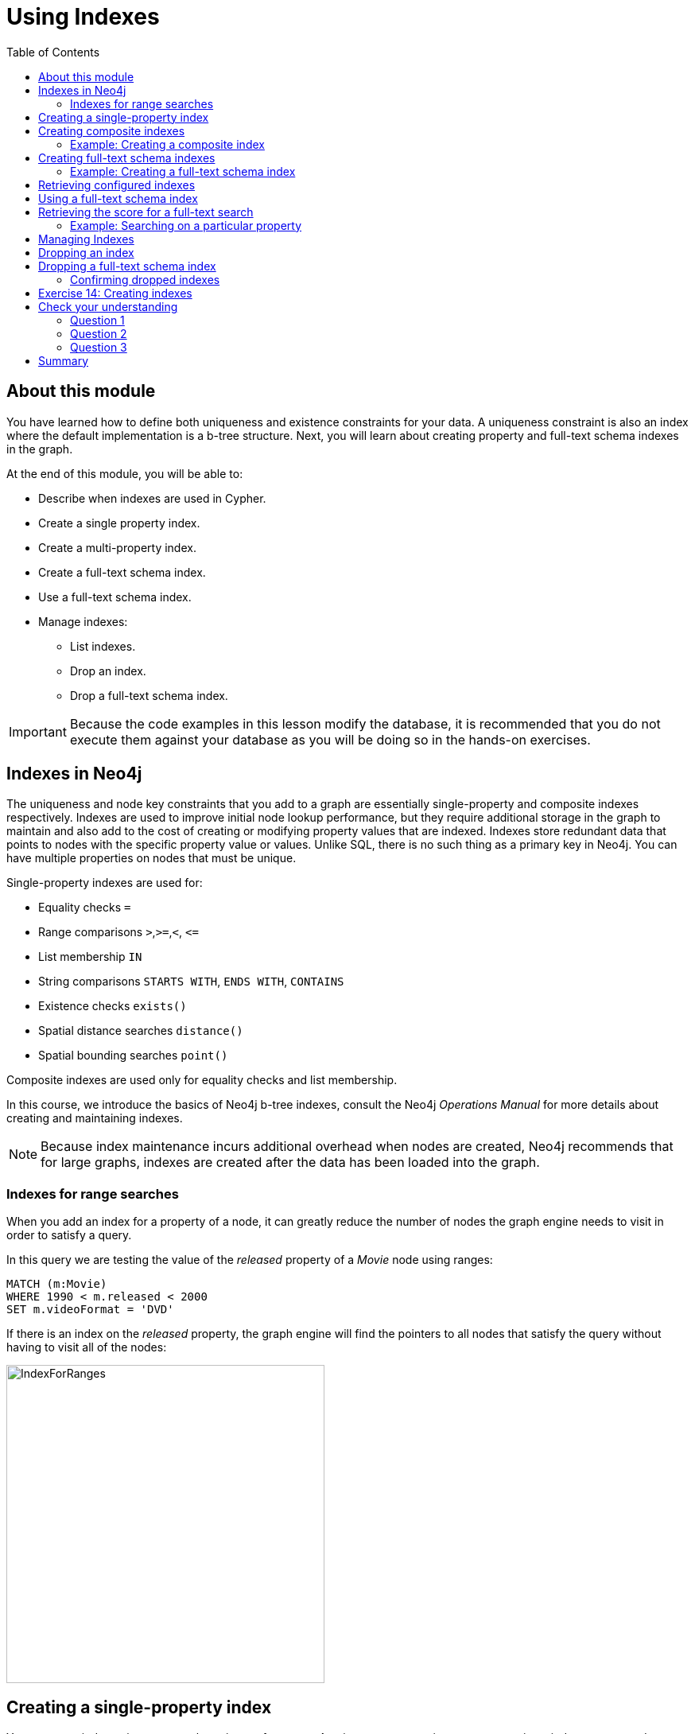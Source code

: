 = Using Indexes
:slug: 02-best-practices40-using-indexes
:doctype: book
:toc: left
:toclevels: 4
:imagesdir: ../images
:page-slug: {slug}
:page-layout: training
:page-quiz:
:page-module-duration-minutes: 30

== About this module

[.notes]
--
You have learned how to define both uniqueness and existence constraints for your data.
A uniqueness constraint is also an index where the default implementation is a b-tree structure.
Next, you will learn about creating property and full-text schema indexes in the graph.
--

[.small]
--
At the end of this module, you will be able to:
[square]
* Describe when indexes are used in Cypher.
* Create a single property index.
* Create a multi-property index.
* Create a full-text schema index.
* Use a full-text schema index.
* Manage indexes:
** List indexes.
** Drop an index.
** Drop a full-text schema index.
--

[IMPORTANT]
Because the code examples in this lesson modify the database, it is recommended that you [.underline]#do not# execute them against your database as you will be doing so in the hands-on exercises.

== Indexes in Neo4j

[.notes]
--
The uniqueness and node key constraints that you add to a graph are essentially single-property and composite indexes respectively.
Indexes are used to improve initial node lookup performance, but they require additional storage in the graph to maintain and also add to the cost of creating or modifying property values that are indexed.
Indexes store redundant data that points to nodes with the specific property value or values.
Unlike SQL, there is no such thing as a primary key in Neo4j.
You can have multiple properties on nodes that must be unique.
--

Single-property indexes are used for:

* Equality checks `=`
* Range comparisons `>`,`+>=+`,`<`, `+<=+`
* List membership `IN`
* String comparisons `STARTS WITH`, `ENDS WITH`, `CONTAINS`
* Existence checks `exists()`
* Spatial distance searches `distance()`
* Spatial bounding searches `point()`

Composite indexes are used only for equality checks and list membership.

[.notes]
--
In this course, we introduce the basics of Neo4j b-tree indexes, consult the Neo4j _Operations Manual_ for more details about creating and maintaining indexes.

[NOTE]
Because index maintenance incurs additional overhead when nodes are created, Neo4j recommends that for large graphs, indexes are created after the data has been loaded into the graph.
--

=== Indexes for range searches

[.notes]
--
When you add an index for a property of a node, it can greatly reduce the number of nodes the graph engine needs to visit in order to satisfy a query.

In this query we are testing the value of the _released_ property of a _Movie_ node using ranges:
--

[source,Cypher,role=nocopy noplay]
----
MATCH (m:Movie)
WHERE 1990 < m.released < 2000
SET m.videoFormat = 'DVD'
----

[.notes]
--
If there is an index on the _released_ property, the graph engine will find the pointers to all nodes that satisfy the query without having to visit all of the nodes:
--

image::IndexForRanges.png[IndexForRanges,width=400,align=center]

== Creating a single-property index

[.notes]
--
You create an index to improve graph engine performance.
A uniqueness constraint on a property is an index so you need not create an index for any properties you have created uniqueness constraints for.
An index on its own does [.underline]#not# guarantee uniqueness.

Here is an example of how we create a single-property index on the _released_ property of all nodes of type _Movie_:
--

[source,Cypher,role=nocopy noplay]
----
CREATE INDEX MovieReleased FOR (m:Movie) ON (m.released)
----

[.notes]
--
Notice that just as for constraints, a best practice is to specify a name for the index.
In this case, the name is _MovieReleased_.
--

ifndef::env-slides[]
With the result:
endif::[]

image::CreateSingle-propertyIndex.png[CreateSingle-propertyIndex,width=1000,align=center]

== Creating composite indexes

[.notes]
--
If a set of properties for a node must be unique for every node, then you create a constraint as a node key, rather than an index.

If, however, there can be duplication for a set of property values, but you want faster access to them, then you can create a composite index.
A composite index is based upon multiple properties for a node.

Suppose we added the property, _videoFormat_ to every _Movie_ node and set its value, based upon the released date of the movie as follows:
--

[source,Cypher,role=nocopy noplay]
----
MATCH (m:Movie)
WHERE m.released >= 2000
SET m.videoFormat = 'DVD';
MATCH (m:Movie)
WHERE m.released < 2000
SET m.videoFormat = 'VHS'
----

ifndef::env-slides[]
With the result:
endif::[]

image::TwoStatements.png[TwoStatements,width=1200,align=center]

[.notes]
--

[NOTE]
Notice that in the above Cypher statements we use the semi-colon `;` to separate Cypher statements.
In general, you need not end a Cypher statement with a semi-colon. If you want to execute multiple Cypher statements, you must separate them. You have already used the semi-colon to separate Cypher statements when you loaded the _Movie_ database in the training exercises.
--

=== Example: Creating a composite index

[.notes]
--
Now that the graph has _Movie_ nodes with both the properties, _released_ and _videoFormat_, we can create a composite index on these properties as follows:
--

[source,Cypher,role=nocopy noplay]
----
CREATE INDEX MovieReleasedVideoFormat FOR (m:Movie) ON (m.released, m.videoFormat)
----

ifndef::env-slides[]
With the result:
endif::[]

image::CreateCompositeIndex.png[CreateCompositeIndex,width=1000,align=center]

== Creating full-text schema indexes

[.notes]
--
A full-text schema index is based upon string values only, but they provide additional search capabilities that you do not get from property indexes.
A full-text schema index can be used for:
--

[square]
* Node or relationship properties.
* Single property or multiple properties.
* Single or multiple types of nodes (labels).
* Single or multiple types of relationships.

[.notes]
--
Rather than using Cypher syntax to create a full-text schema index, you call a procedure to create the index.
The index is not used implicitly when you query the graph.
You must call a procedure to start a query that uses the index.
By default, the underlying implementation of a full-text schema index is https://lucene.apache.org/[Lucene].
You can change the underlying index provider of any index.
--

=== Example: Creating a full-text schema index

[.notes]
--
Here is an example where we create a full-text schema index on data in _title_ property of _Movie_ nodes and data in the _name_ property of _Person_ nodes:
--

[source,Cypher,role=nocopy noplay]
----
CALL db.index.fulltext.createNodeIndex(
      'MovieTitlePersonName',['Movie', 'Person'], ['title', 'name'])
----

ifndef::env-slides[]
The result returned shows nothing exceptional:
endif::[]

image::CreateFullTextIndex1.png[CreateFullTextIndex1,width=900,align=center]

== Retrieving configured indexes

[.notes]
--
After creating a full-text schema index, you can always get of listing of all existing indexes:
--

[%unbreakable]
--
[source,Cypher,role=nocopy noplay]
----
CALL db.indexes()
----

[.statement]
And here we see our newly-created full-text schema index:

image::CreateFullTextIndex2.png[CreateFullTextIndex2,width=1300,align=center]
--

[NOTE]
In Neo4j 4.2 and later you can use `SHOW INDEXES`.
[.notes]
--
Just as you can create a full-text schema index on properties of nodes, you can create a full-text schema index on properties of relationships.
To do this you use `CALL db.index.fulltext.createRelationshipIndex()`.
--

== Using a full-text schema index

[.notes]
--
To use a full-text schema index, you must call the query procedure that uses the index.

Here is an example where we want to find all movies and person names that contain the string _Jerry_:
--

[source,Cypher,role=nocopy noplay]
----
CALL db.index.fulltext.queryNodes(
     'MovieTitlePersonName', 'Jerry') YIELD node
RETURN node
----

[.notes]
--
Notice that we specify `YIELD node` after calling the procedure. This enables us to access the property values in the nodes that are returned by the procedure.
In this case, we return all nodes that are found in the graph that have either a _title_ property or _name_ property containing the string, _Jerry_.
--

ifndef::env-slides[]
And here is the result:
endif::[]

image::UseFullTextIndex1.png[UseFullTextIndex1,width=600,align=center]

== Retrieving the score for a full-text search

[.notes]
--
When a full-text schema index is used, it calculates a "hit score" that represents the closeness of the values in the graph to the query string.

Here is an example:
--

[%unbreakable]
--
[source,Cypher,role=nocopy noplay]
----
CALL db.index.fulltext.queryNodes(
     'MovieTitlePersonName', 'Matrix') YIELD node, score
RETURN node.title, score
----

[.statement]
The nodes returned have a Lucene score based upon how much of _Matrix_ was part of the _title_:

image::UseFullTextIndex2.png[UseFullTextIndex2,width=900,align=center]
--

=== Example: Searching on a particular property

[.notes]
--
With full-text indexes created, you can also specify which property you want to search for. Here is an example where we are looking for _Jerry_, but only as a _name_ property of a _Person_ node:
--

[source,Cypher,role=nocopy noplay]
----
CALL db.index.fulltext.queryNodes(
     'MovieTitlePersonName', 'name: Jerry') YIELD node
RETURN node
----

ifndef::env-slides[]
Here is what is returned:
endif::[]

image::UseFullTextIndex3.png[UseFullTextIndex3,width=900,align=center]

[.notes]
--
Please see the _Cypher Reference Manual_ for more on using full-text schema indexes.
--

== Managing Indexes

[.statement]
You have already seen the three types of indexes in our database thus far using this Cypher statement:

[source,Cypher,role=nocopy noplay]
----
CALL db.indexes()
----

ifndef::env-slides[]
Here is what is returned:
endif::[]

image::ManagingIndexes1.png[ManagingIndexes1,width=1300,align=center]

[NOTE]
In Neo4j 4.2 and later you can use `SHOW INDEXES`.

== Dropping an index

[.notes]
--
To drop an index on a property, you simply use the `DROP INDEX` clause, specifying the name of the index:
--

[source,Cypher,role=nocopy noplay]
----
DROP INDEX MovieReleasedVideoFormat
----

ifndef::env-slides[]
With the result:
endif::[]

image::ManagingIndexes2.png[ManagingIndexes2,width=400,align=center]

== Dropping a full-text schema index

[.notes]
--
To drop a full-text schema index, you must call the procedure. Here we drop the index that we created earlier:
--

[%unbreakable]
--
[source,Cypher,role=nocopy noplay]
----
CALL db.index.fulltext.drop('MovieTitlePersonName')
----

ifndef::env-slides[]
With the result:
endif::[]

image::ManagingIndexes3.png[ManagingIndexes3,width=400,align=center]
--

=== Confirming dropped indexes

[.statement]
You must list the indexes to confirm that it was dropped:

[source,Cypher,role=nocopy noplay]
----
CALL db.indexes()
----

ifndef::env-slides[]
Here is what is returned:
endif::[]

image::ManagingIndexes4.png[ManagingIndexes4,width=1300,align=center]

[NOTE]
In Neo4j 4.2 and later you can use `SHOW INDEXES`.

[.student-exercise]
== Exercise 14: Creating indexes

In the query edit pane of Neo4j Browser, execute the browser command:

kbd:[:play 4.0-intro-neo4j-exercises]

and follow the instructions for Exercise 14.

[NOTE]
This exercise has 7 steps.
Estimated time to complete: 30 minutes.

[.quiz]
== Check your understanding

=== Question 1

[.statement]
What Cypher code below will create a unique index on the _name_ property of the Person node?

[.statement]
Select the correct answer.

[%interactive.answers]
- [x] [src-cypher]`CREATE INDEX PersonNameIndex FOR (p:Person) ON (p.name)`
- [ ] [src-cypher]`CREATE INDEX PersonNameIndex FOR (p:Person) ON (p.name) ASSERT p.name IS UNIQUE`
- [ ] [src-cypher]`CREATE CONSTRAINT PersonNameConstraint ON (p:Person) ASSERT p.name IS UNIQUE`
- [ ] [src-cypher]`CALL db.index.full-text.createNodeIndex('PersonName',['Person'], ['name'])`

=== Question 2

[.statement]
What makes creating a full-text schema index different from creating a property index?

[.statement]
Select the correct answers.

[%interactive.answers]
- [x] Full-text schema indexes can use relationship properties.
- [ ] Full-text schema indexes can check for uniqueness.
- [x] Full-text schema indexes can use multiple types of nodes for the index.
- [ ] Full-text schema indexes can be used to ensure the existence of a property.

=== Question 3

[.statement]
What is the difference between a node key and a composite index?

[.statement]
Select the correct answer.

[%interactive.answers]
- [ ] A composite index can utilize more than one type of node.
- [ ] A composite index can use relationship properties.
- [x] A composite index does not enforce uniqueness.
- [ ] A composite index can enforce existence.

[.summary]
== Summary

[.small]
--
You can now:

[square]
* Describe when indexes are used in Cypher
* Create a single property index
* Create a multi-property index
* Create a full-text schema index
* Use a full-text schema index
* Manage indexes
** List indexes
** Drop an index
** Drop a full-text schema index
--
